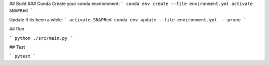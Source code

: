 ## Build
### Conda
Create your conda envirionment:
```
conda env create --file environment.yml
activate SNAPRed
```

Update if its been a while:
```
activate SNAPRed
conda env update --file environment.yml  --prune
```


## Run

```
python ./src/main.py
```


## Test

```
pytest
```
